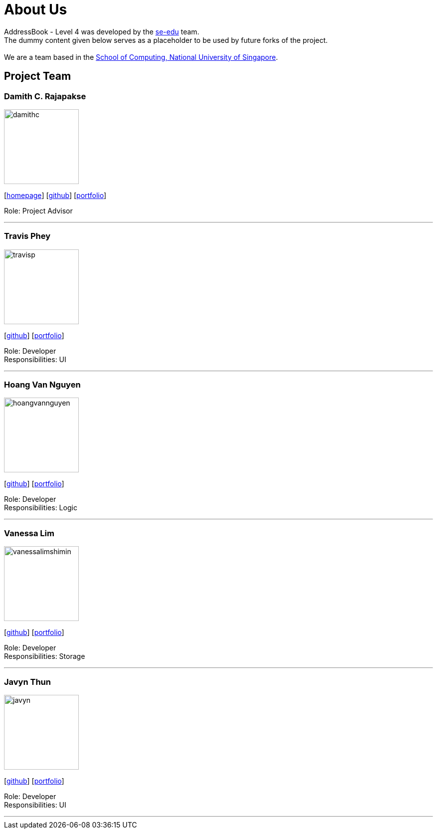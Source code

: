 = About Us
:relfileprefix: team/
ifdef::env-github,env-browser[:outfilesuffix: .adoc]
:imagesDir: images
:stylesDir: stylesheets

AddressBook - Level 4 was developed by the https://se-edu.github.io/docs/Team.html[se-edu] team. +
The dummy content given below serves as a placeholder to be used by future forks of the project. +
{empty} +
We are a team based in the http://www.comp.nus.edu.sg[School of Computing, National University of Singapore].

== Project Team

=== Damith C. Rajapakse
image::damithc.jpg[width="150", align="left"]http://www.comp.nus.edu.sg/~damithch[homepage]] 
{empty}[http://www.comp.nus.edu.sg/~damithch[homepage]] [https://github.com/damithc[github]] [<<johndoe#, portfolio>>]

Role: Project Advisor

'''

=== Travis Phey
image::travisp.jpg[width="150", align="left"]
{empty}[http://github.com/TravisPhey[github]] [<<travisphey#, portfolio>>]

Role: Developer +
Responsibilities: UI

'''

=== Hoang Van Nguyen
image::hoangvannguyen.jpg[width="150", align="left"]
{empty}[https://github.com/nguyenvanhoang7398[github]] [<<hoangvannguyen#, portfolio>>]

Role: Developer +
Responsibilities: Logic

'''

=== Vanessa Lim
image::vanessalimshimin.jpg[width="150", align="left"]
{empty}[http://github.com/vmlimshimin[github]] [<<vanessalim#, portfolio>>]

Role: Developer +
Responsibilities: Storage

'''

=== Javyn Thun
image::javyn.jpg[width="150", align="left"]
{empty}[http://github.com/JavynThun[github]] [<<javynthun#, portfolio>>]

Role: Developer +
Responsibilities: UI

'''
